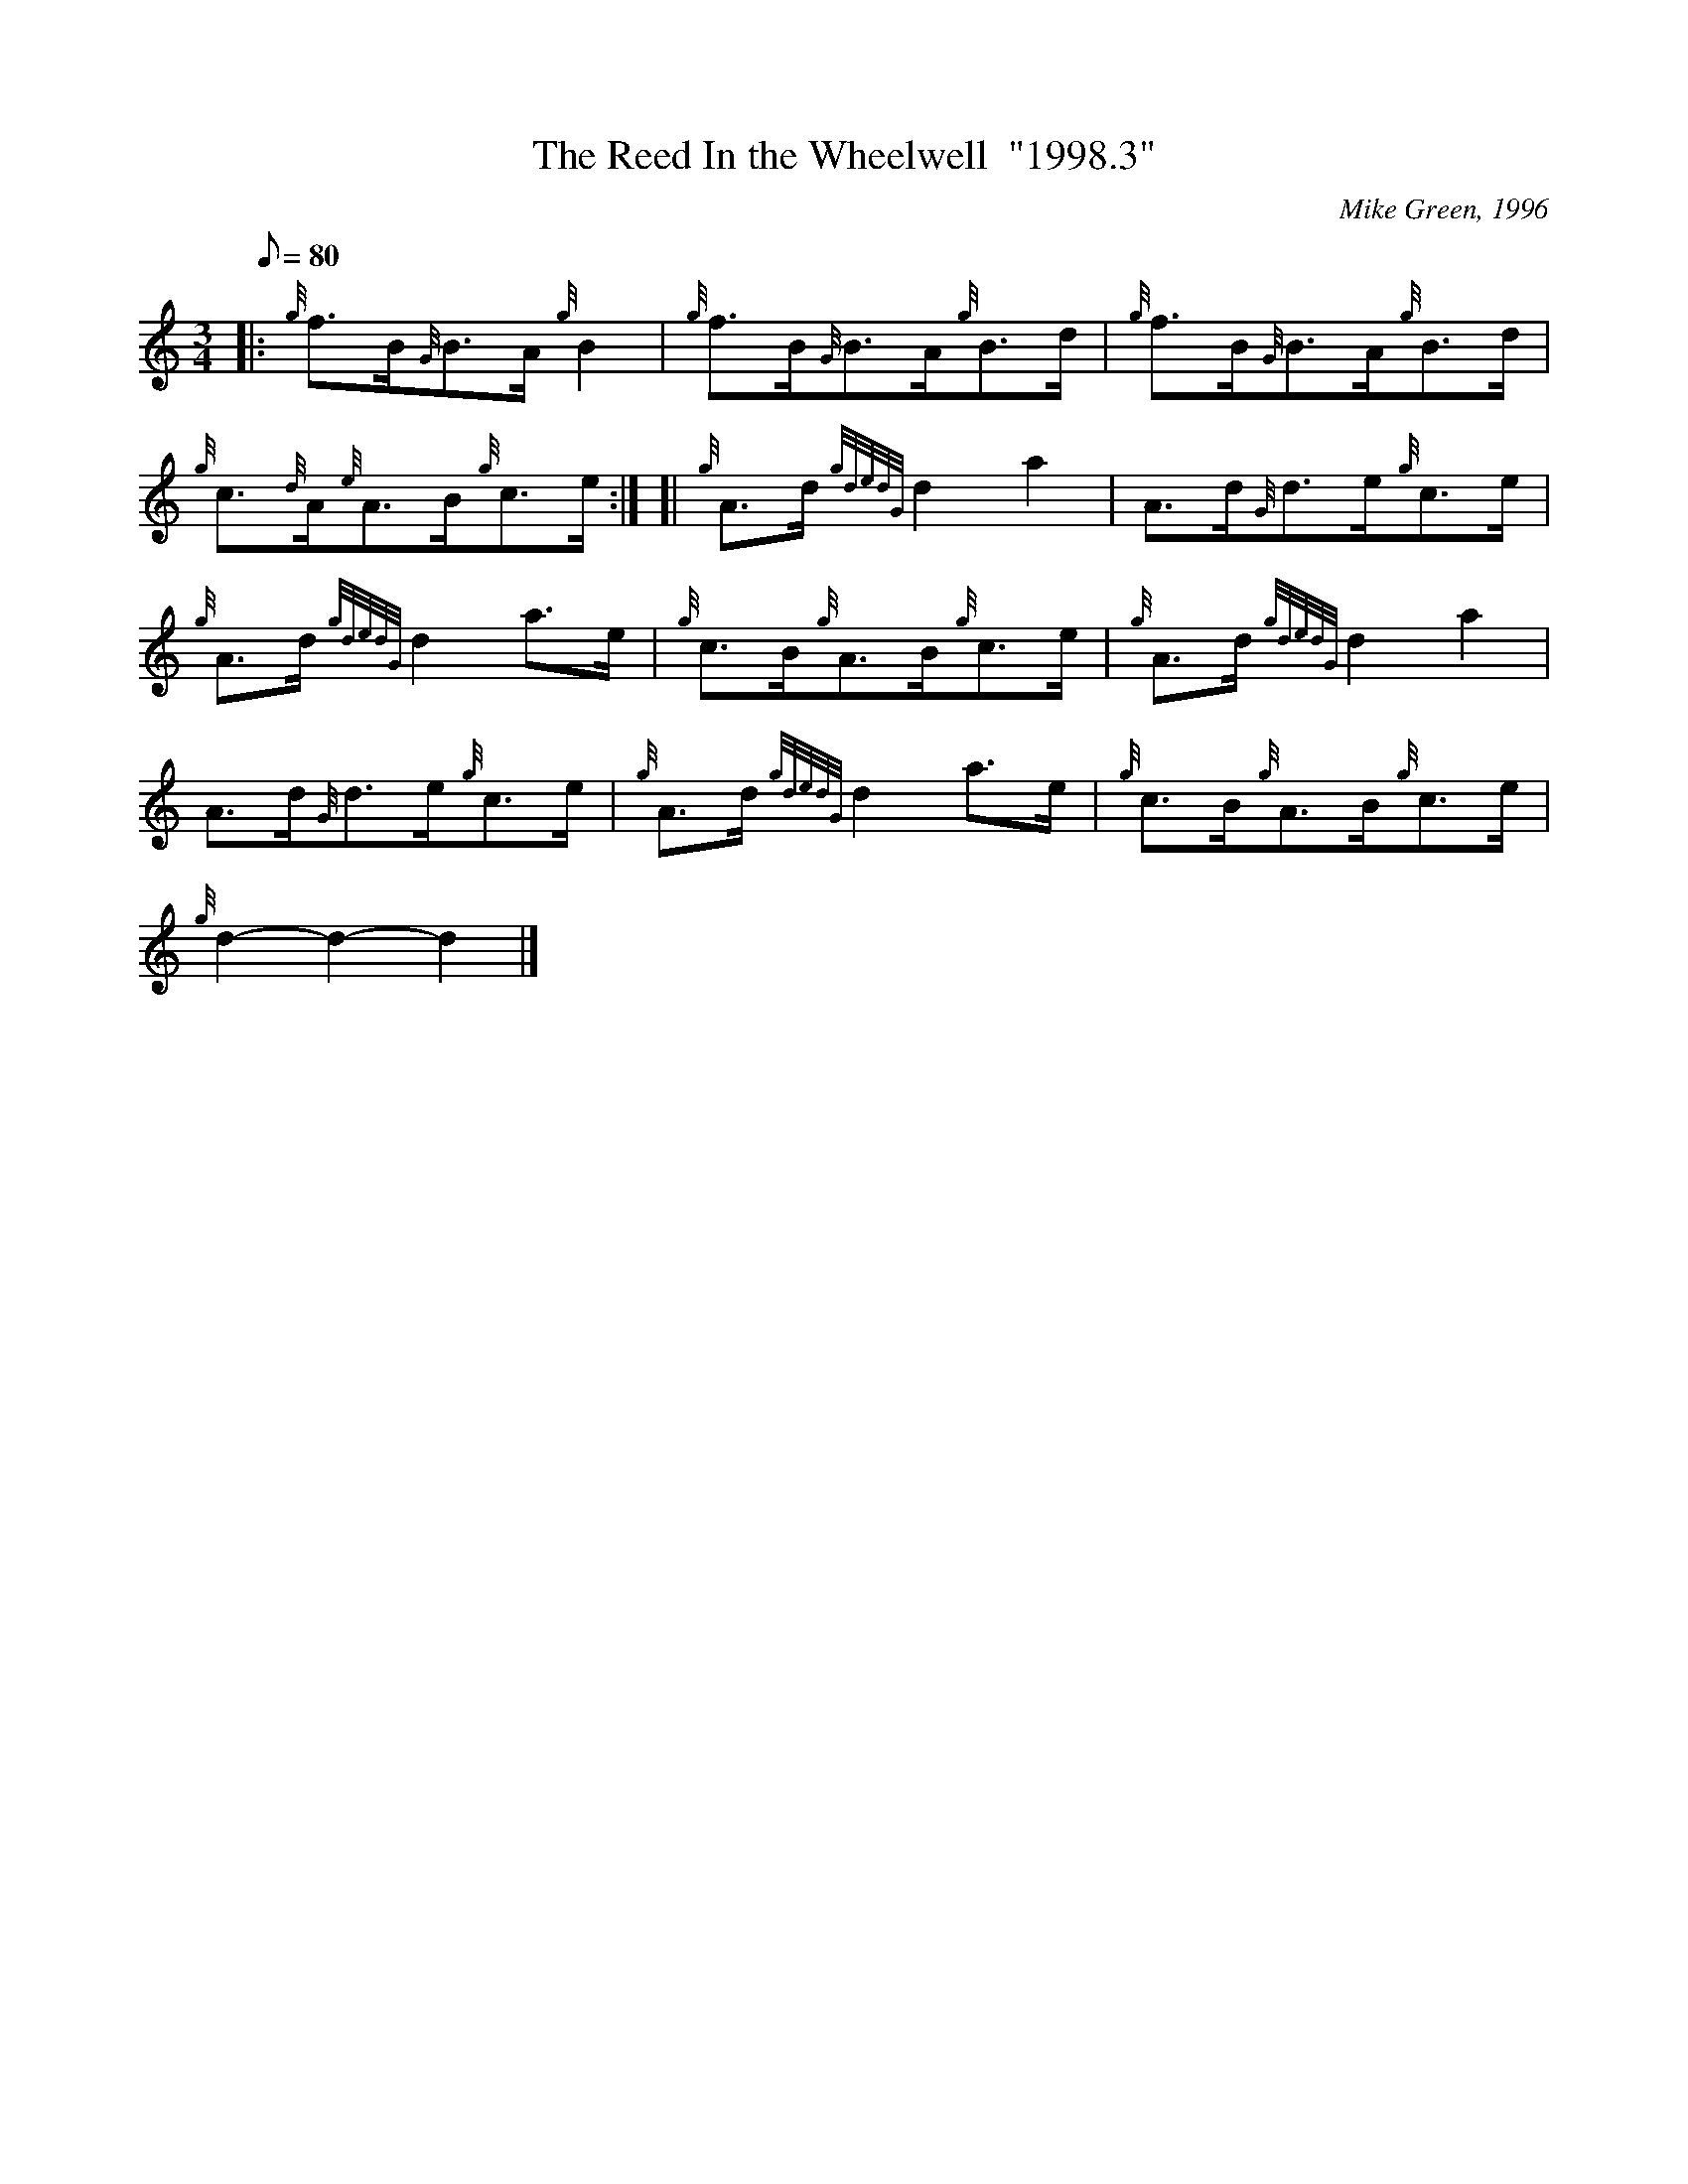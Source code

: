X: 1
T:The Reed In the Wheelwell  "1998.3"
M:3/4
L:1/8
Q:80
C:Mike Green, 1996
S:Reel
K:HP
|: {g}f3/2B/2{G}B3/2A/2{g}B2|
{g}f3/2B/2{G}B3/2A/2{g}B3/2d/2|
{g}f3/2B/2{G}B3/2A/2{g}B3/2d/2|  !
{g}c3/2{d}A/2{e}A3/2B/2{g}c3/2e/2:| [|
{g}A3/2d/2{gdedG}d2a2|
A3/2d/2{G}d3/2e/2{g}c3/2e/2|  !
{g}A3/2d/2{gdedG}d2a3/2e/2|
{g}c3/2B/2{g}A3/2B/2{g}c3/2e/2|
{g}A3/2d/2{gdedG}d2a2|  !
A3/2d/2{G}d3/2e/2{g}c3/2e/2|
{g}A3/2d/2{gdedG}d2a3/2e/2|
{g}c3/2B/2{g}A3/2B/2{g}c3/2e/2|  !
{g}d2-d2-d2|]
